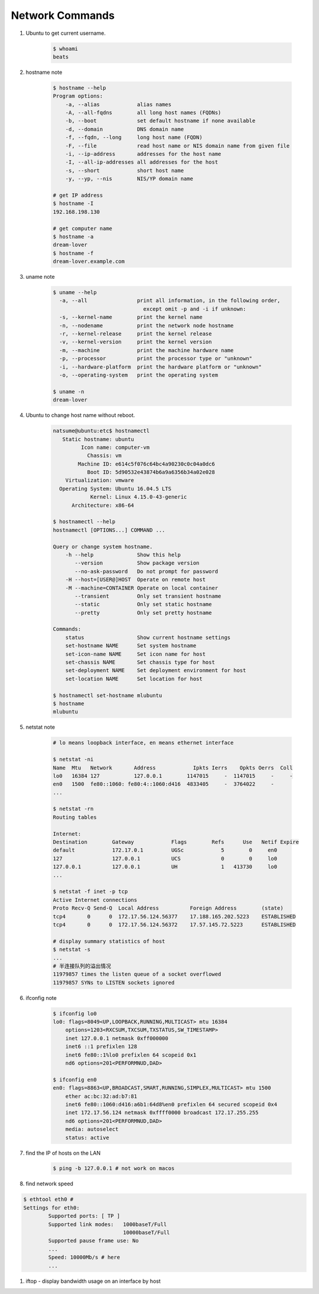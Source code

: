****************
Network Commands
****************

#. Ubuntu to get current username.

    .. code-block:: sh

        $ whoami
        beats

#. hostname note

    .. code-block:: sh

        $ hostname --help
        Program options:
            -a, --alias            alias names
            -A, --all-fqdns        all long host names (FQDNs)
            -b, --boot             set default hostname if none available
            -d, --domain           DNS domain name
            -f, --fqdn, --long     long host name (FQDN)
            -F, --file             read host name or NIS domain name from given file
            -i, --ip-address       addresses for the host name
            -I, --all-ip-addresses all addresses for the host
            -s, --short            short host name
            -y, --yp, --nis        NIS/YP domain name

        # get IP address
        $ hostname -I
        192.168.198.130

        # get computer name
        $ hostname -a
        dream-lover
        $ hostname -f
        dream-lover.example.com

#. uname note

    .. code-block:: sh

        $ uname --help
          -a, --all                print all information, in the following order,
                                     except omit -p and -i if unknown:
          -s, --kernel-name        print the kernel name
          -n, --nodename           print the network node hostname
          -r, --kernel-release     print the kernel release
          -v, --kernel-version     print the kernel version
          -m, --machine            print the machine hardware name
          -p, --processor          print the processor type or "unknown"
          -i, --hardware-platform  print the hardware platform or "unknown"
          -o, --operating-system   print the operating system

        $ uname -n
        dream-lover

#. Ubuntu to change host name without reboot.

    .. code-block:: sh

        natsume@ubuntu:etc$ hostnamectl
           Static hostname: ubuntu
                 Icon name: computer-vm
                   Chassis: vm
                Machine ID: e614c5f076c64bc4a90230c0c04a0dc6
                   Boot ID: 5d90532e43874b6a9a6356b34a02e028
            Virtualization: vmware
          Operating System: Ubuntu 16.04.5 LTS
                    Kernel: Linux 4.15.0-43-generic
              Architecture: x86-64

        $ hostnamectl --help
        hostnamectl [OPTIONS...] COMMAND ...

        Query or change system hostname.
            -h --help              Show this help
               --version           Show package version
               --no-ask-password   Do not prompt for password
            -H --host=[USER@]HOST  Operate on remote host
            -M --machine=CONTAINER Operate on local container
               --transient         Only set transient hostname
               --static            Only set static hostname
               --pretty            Only set pretty hostname

        Commands:
            status                 Show current hostname settings
            set-hostname NAME      Set system hostname
            set-icon-name NAME     Set icon name for host
            set-chassis NAME       Set chassis type for host
            set-deployment NAME    Set deployment environment for host
            set-location NAME      Set location for host

        $ hostnamectl set-hostname mlubuntu
        $ hostname
        mlubuntu

#. netstat note

    .. code-block:: sh

        # lo means loopback interface, en means ethernet interface

        $ netstat -ni
        Name  Mtu   Network       Address            Ipkts Ierrs    Opkts Oerrs  Coll
        lo0   16384 127           127.0.0.1        1147015     -  1147015     -     -
        en0   1500  fe80::1060: fe80:4::1060:d416  4833405     -  3764022     -
        ...

        $ netstat -rn
        Routing tables

        Internet:
        Destination        Gateway            Flags        Refs      Use   Netif Expire
        default            172.17.0.1         UGSc            5        0     en0
        127                127.0.0.1          UCS             0        0     lo0
        127.0.0.1          127.0.0.1          UH              1   413730     lo0
        ...

        $ netstat -f inet -p tcp
        Active Internet connections
        Proto Recv-Q Send-Q  Local Address          Foreign Address        (state)
        tcp4       0      0  172.17.56.124.56377    17.188.165.202.5223    ESTABLISHED
        tcp4       0      0  172.17.56.124.56372    17.57.145.72.5223      ESTABLISHED

        # display summary statistics of host
        $ netstat -s
        ...
        # 半连接队列的溢出情况
        11979857 times the listen queue of a socket overflowed
        11979857 SYNs to LISTEN sockets ignored

#. ifconfig note

    .. code-block:: sh

        $ ifconfig lo0
        lo0: flags=8049<UP,LOOPBACK,RUNNING,MULTICAST> mtu 16384
            options=1203<RXCSUM,TXCSUM,TXSTATUS,SW_TIMESTAMP>
            inet 127.0.0.1 netmask 0xff000000
            inet6 ::1 prefixlen 128
            inet6 fe80::1%lo0 prefixlen 64 scopeid 0x1
            nd6 options=201<PERFORMNUD,DAD>

        $ ifconfig en0
        en0: flags=8863<UP,BROADCAST,SMART,RUNNING,SIMPLEX,MULTICAST> mtu 1500
            ether ac:bc:32:ad:b7:81
            inet6 fe80::1060:d416:a6b1:64d8%en0 prefixlen 64 secured scopeid 0x4
            inet 172.17.56.124 netmask 0xffff0000 broadcast 172.17.255.255
            nd6 options=201<PERFORMNUD,DAD>
            media: autoselect
            status: active

#. find the IP of hosts on the LAN

    .. code-block:: sh

        $ ping -b 127.0.0.1 # not work on macos


#. find network speed

.. code-block:: sh

    $ ethtool eth0 #
    Settings for eth0:
            Supported ports: [ TP ]
            Supported link modes:   1000baseT/Full
                                    10000baseT/Full
            Supported pause frame use: No
            ...
            Speed: 10000Mb/s # here
            ...

#. iftop - display bandwidth usage on an interface by host

